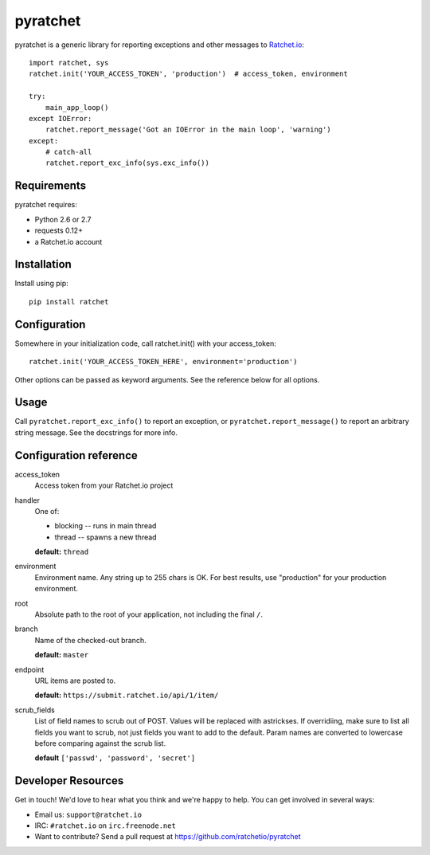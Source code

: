 pyratchet
=========

pyratchet is a generic library for reporting exceptions and other messages to Ratchet.io_::

    import ratchet, sys
    ratchet.init('YOUR_ACCESS_TOKEN', 'production')  # access_token, environment

    try:
        main_app_loop()
    except IOError:
        ratchet.report_message('Got an IOError in the main loop', 'warning')
    except:
        # catch-all
        ratchet.report_exc_info(sys.exc_info())


Requirements
------------
pyratchet requires:

- Python 2.6 or 2.7
- requests 0.12+
- a Ratchet.io account


Installation
------------
Install using pip::
    
    pip install ratchet


Configuration
-------------
Somewhere in your initialization code, call ratchet.init() with your access_token::

    ratchet.init('YOUR_ACCESS_TOKEN_HERE', environment='production')

Other options can be passed as keyword arguments. See the reference below for all options.


Usage
-----
Call ``pyratchet.report_exc_info()`` to report an exception, or ``pyratchet.report_message()`` to report an arbitrary string message. See the docstrings for more info.


Configuration reference
-----------------------

access_token
    Access token from your Ratchet.io project
handler
    One of:

    - blocking -- runs in main thread
    - thread -- spawns a new thread

    **default:** ``thread``
environment
    Environment name. Any string up to 255 chars is OK. For best results, use "production" for your production environment.
root
    Absolute path to the root of your application, not including the final ``/``. 
branch
    Name of the checked-out branch.

    **default:** ``master``
endpoint
    URL items are posted to.
    
    **default:** ``https://submit.ratchet.io/api/1/item/``
scrub_fields
    List of field names to scrub out of POST. Values will be replaced with astrickses. If overridiing, make sure to list all fields you want to scrub, not just fields you want to add to the default. Param names are converted to lowercase before comparing against the scrub list.

    **default** ``['passwd', 'password', 'secret']``


Developer Resources
-------------------
Get in touch! We'd love to hear what you think and we're happy to help. You can get involved in several ways:

- Email us: ``support@ratchet.io``
- IRC: ``#ratchet.io`` on ``irc.freenode.net``
- Want to contribute? Send a pull request at https://github.com/ratchetio/pyratchet


.. _Ratchet.io: http://ratchet.io/
.. _error tracking: http://ratchet.io/
